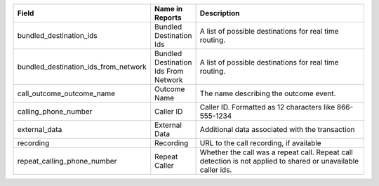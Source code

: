 
..  list-table::
  :widths: 30 8 40
  :header-rows: 1
  :class: parameters

  * - Field
    - Name in Reports
    - Description

  * - bundled_destination_ids
    - Bundled Destination Ids
    - A list of possible destinations for real time routing.

  * - bundled_destination_ids_from_network
    - Bundled Destination Ids From Network
    - A list of possible destinations for real time routing.

  * - call_outcome_outcome_name
    - Outcome Name
    - The name describing the outcome event.

  * - calling_phone_number
    - Caller ID
    - Caller ID. Formatted as 12 characters like 866-555-1234

  * - external_data
    - External Data
    - Additional data associated with the transaction

  * - recording
    - Recording
    - URL to the call recording, if available

  * - repeat_calling_phone_number
    - Repeat Caller
    - Whether the call was a repeat call. Repeat call detection is not applied to shared or unavailable caller ids.



